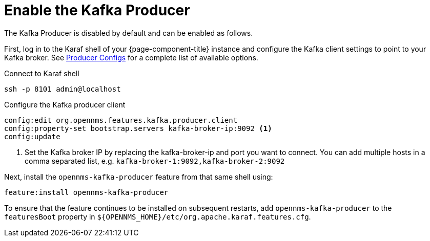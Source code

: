
= Enable the Kafka Producer

The Kafka Producer is disabled by default and can be enabled as follows.

First, log in to the Karaf shell of your {page-component-title} instance and configure the Kafka client settings to point to your Kafka broker.
See link:https://kafka.apache.org/10/documentation.html#producerconfigs[Producer Configs] for a complete list of available options.

.Connect to Karaf shell
[source, console]
----
ssh -p 8101 admin@localhost
----

.Configure the Kafka producer client
[source, karaf]
----
config:edit org.opennms.features.kafka.producer.client
config:property-set bootstrap.servers kafka-broker-ip:9092 <1>
config:update
----
<1> Set the Kafka broker IP by replacing the kafka-broker-ip and port you want to connect.
    You can add multiple hosts in a comma separated list, e.g. `kafka-broker-1:9092,kafka-broker-2:9092`

Next, install the `opennms-kafka-producer` feature from that same shell using:

[source, karaf]
----
feature:install opennms-kafka-producer
----

To ensure that the feature continues to be installed on subsequent restarts, add `opennms-kafka-producer` to the `featuresBoot` property in `$\{OPENNMS_HOME}/etc/org.apache.karaf.features.cfg`.
